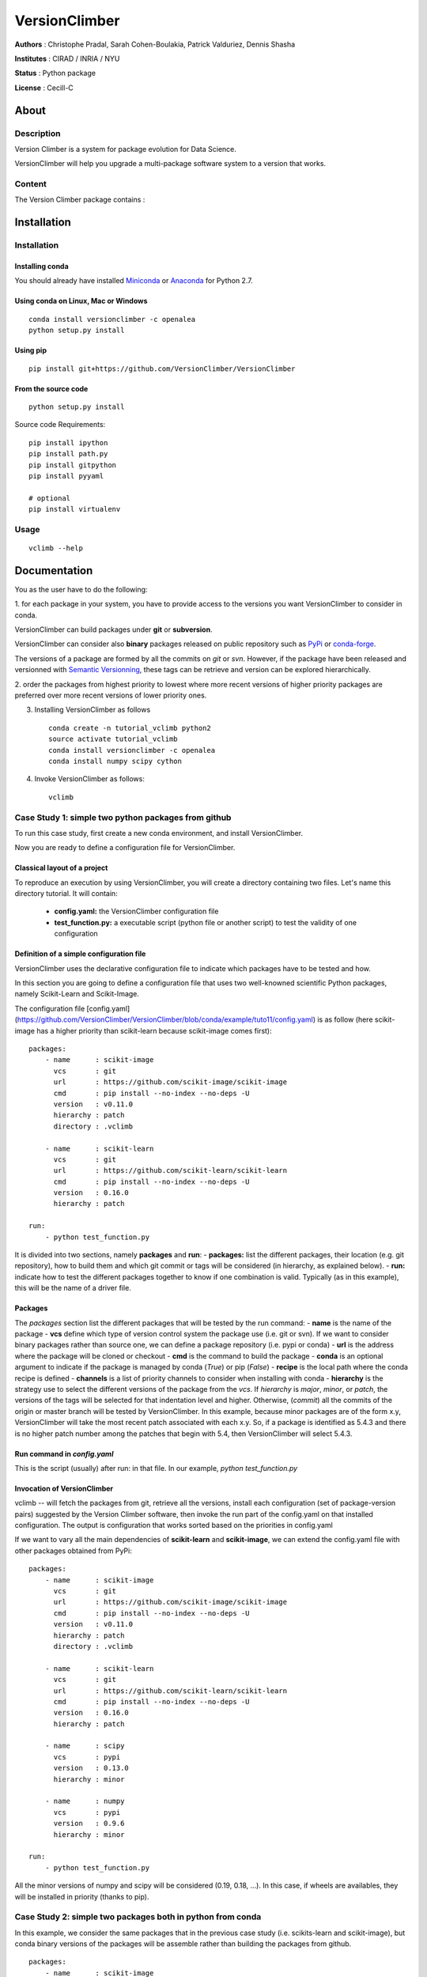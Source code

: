 VersionClimber
==============

**Authors** : Christophe Pradal, Sarah Cohen-Boulakia, Patrick Valduriez, Dennis Shasha

**Institutes** : CIRAD / INRIA / NYU

**Status** : Python package

**License** : Cecill-C


About
-----

Description
+++++++++++

Version Climber is a system for package evolution for Data Science.

VersionClimber will help you upgrade a multi-package software
system to a version that works.


Content
+++++++

The Version Climber package contains :


Installation
------------


Installation
++++++++++++

Installing conda
*****************

You should already have installed `Miniconda <https://conda.io/docs/install/quick.html>`_ or
`Anaconda <https://docs.continuum.io/anaconda/install>`_ for Python 2.7.


Using conda on Linux, Mac or Windows
*************************************

::

    conda install versionclimber -c openalea
    python setup.py install


Using pip
**********

::

    pip install git+https://github.com/VersionClimber/VersionClimber


From the source code
*********************

::

    python setup.py install

Source code Requirements:

::

    pip install ipython
    pip install path.py
    pip install gitpython
    pip install pyyaml

    # optional
    pip install virtualenv



Usage
+++++

::

    vclimb --help

Documentation
-------------

You as the user have to do the following:

1. for each package in your system,
you have to provide access to the versions you want VersionClimber to consider
in conda.

VersionClimber can build packages under **git** or **subversion**.

VersionClimber can consider also **binary** packages released on public repository such as `PyPi <https://pypi.python.org/pypi>`_ or `conda-forge <https://conda-forge.github.io/>`_.

The versions of a package are formed by all the commits on *git* or *svn*. 
However, if the package have been released and versionned with `Semantic Versionning <http://semver.org/>`_, these tags can be retrieve and version can be explored hierarchically.


2. order the packages from highest priority to lowest where more recent
versions of higher priority packages are preferred over more recent
versions of lower priority ones.

3. Installing VersionClimber as follows ::

    conda create -n tutorial_vclimb python2
    source activate tutorial_vclimb
    conda install versionclimber -c openalea
    conda install numpy scipy cython

4. Invoke VersionClimber as follows::

    vclimb

Case Study 1: simple two python packages from github
+++++++++++++++++++++++++++++++++++++++++++++++++++++++++++++

To run this case study, first create a new conda environment, and install VersionClimber.

Now you are ready to define a configuration file for VersionClimber.

Classical layout of a project
******************************

To reproduce an execution by using VersionClimber, you will create a directory containing two files.
Let's name this directory tutorial.
It will contain:
  - **config.yaml:** the VersionClimber configuration file
  - **test_function.py:** a executable script (python file or another script) to test the validity of one configuration

Definition of a simple configuration file
*****************************************

VersionClimber uses the declarative configuration file to indicate which packages have to be tested and how.

In this section you are going to define a configuration file that uses two well-knowned scientific Python packages, namely Scikit-Learn and Scikit-Image.

The configuration file [config.yaml](https://github.com/VersionClimber/VersionClimber/blob/conda/example/tuto11/config.yaml) is as follow (here scikit-image has a higher priority than scikit-learn because scikit-image comes first):

::

    packages:
        - name      : scikit-image
          vcs       : git
          url       : https://github.com/scikit-image/scikit-image
          cmd       : pip install --no-index --no-deps -U
          version   : v0.11.0
          hierarchy : patch
          directory : .vclimb

        - name      : scikit-learn
          vcs       : git
          url       : https://github.com/scikit-learn/scikit-learn
          cmd       : pip install --no-index --no-deps -U
          version   : 0.16.0
          hierarchy : patch

    run:
        - python test_function.py


It is divided into two sections, namely **packages** and **run**:
- **packages:** list the different packages, their location (e.g. git repository), how to build them and which git commit or tags will be considered (in hierarchy, as explained below).
- **run:** indicate how to test the different packages together to know if one combination is valid. Typically (as in this example), this will be the name of a driver file.


Packages
********

The *packages* section list the different packages that will be tested by the run command:
- **name** is the name of the package
- **vcs** define which type of version control system the package use (i.e. git or svn).
If we want to consider binary packages rather than source one, we can define a package repository (i.e. pypi or conda)
- **url** is the address where the package will be cloned or checkout
- **cmd** is the command to build the package
- **conda** is an optional argument to indicate if the package is managed by conda (`True`) or pip (`False`)
- **recipe** is the local path where the conda recipe is defined
- **channels** is a list of priority channels to consider when installing with conda
- **hierarchy** is the strategy use to select the different versions of the package from the *vcs*.
If *hierarchy* is `major`, `minor`, or `patch`, the versions of the tags will be selected for that indentation level and higher. Otherwise, (`commit`) all the commits of the origin or master branch will be tested by VersionClimber. In this example, because minor packages are of the  form x.y, VersionClimber will take the most recent patch associated with each x.y. So, if a package is identified as 5.4.3 and there is no higher patch number among the patches that begin with 5.4, then VersionClimber will select 5.4.3.


Run command in *config.yaml*
****************************

This is the script (usually) after run: in that file. In our example,
`python test_function.py`


Invocation of VersionClimber
****************************

vclimb -- will fetch the packages from git, retrieve all the versions, install each configuration (set of package-version pairs) suggested by the Version Climber software, then invoke the run part of the config.yaml on that installed configuration. The output is configuration that works sorted based on the priorities in config.yaml


If we want to vary all the main dependencies of **scikit-learn** and **scikit-image**, we can extend the config.yaml file with other packages obtained from PyPi:
::

    packages:
        - name      : scikit-image
          vcs       : git
          url       : https://github.com/scikit-image/scikit-image
          cmd       : pip install --no-index --no-deps -U
          version   : v0.11.0
          hierarchy : patch
          directory : .vclimb

        - name      : scikit-learn
          vcs       : git
          url       : https://github.com/scikit-learn/scikit-learn
          cmd       : pip install --no-index --no-deps -U
          version   : 0.16.0
          hierarchy : patch

        - name      : scipy
          vcs       : pypi
          version   : 0.13.0
          hierarchy : minor

        - name      : numpy
          vcs       : pypi
          version   : 0.9.6
          hierarchy : minor

    run:
        - python test_function.py


All the minor versions of numpy and scipy will be considered (0.19, 0.18, ...). In this case, if wheels are availables, they will be installed in priority (thanks to pip).


Case Study 2: simple two packages both in python from conda
+++++++++++++++++++++++++++++++++++++++++++++++++++++++++++++

In this example, we consider the same packages that in the previous case study (i.e. scikits-learn and scikit-image),
but conda binary versions of the packages will be assemble rather than building the packages from github.

::

    packages:
        - name      : scikit-image
          vcs       : conda
          cmd       : conda install -y
          channels  :
            - conda-forge
          hierarchy : patch

        - name      : scikit-learn
          vcs       : conda
          cmd       : conda install -y
          channels  :
            - conda-forge
          hierarchy : patch

    run:
        - python test_function.py

In this example, the set of versions of each package is retrieve from anaconda default channel and the conda-forge (ref TODO) one.
You can explore the available versions using the command

::

    vclimb --versions

.. TODO:: Give the output of vclimb

Like in the previous case study, we can extend the configuration file by adding numpy and scipy packages, but installed from conda.
::

    packages:
        - name      : scikit-image
          vcs       : conda
          cmd       : conda install -y
          channels  :
            - conda-forge
          hierarchy : patch

        - name      : scikit-learn
          vcs       : conda
          cmd       : conda install -y
          channels  :
            - conda-forge
          hierarchy : patch

        - name      : scipy
          vcs       : conda
          cmd       : conda install -y
          channels  :
            - conda-forge
          hierarchy : minor

        - name      : numpy
          vcs       : conda
          cmd       : conda install -y
          channels  :
            - conda-forge
          hierarchy : minor

    run:
        - python test_function.py


Case Study 2: OpenAlea
+++++++++++++++++++++++++

In this case study, we want to found a valid configurationof various packages from OpenAlea, a scientific project developed to study multiscale plant modelling.

Packages in OpenAlea are implemented in different languages (mainly, C++, Python and R).
First, we will consider PlantGL (ref TODO), a large 3D C++ library with various dependencies.
Then we will explore an example obtained from the combina


Create a conda environment
++++++++++++++++++++++++++++

(see CONDA INSTALLATION (TODO))

::

    $ conda create -n tutorial_vclimb python2
    $ source activate tutorial_vclimb
    $ conda install versionclimber -c openalea


(Or) Create a virtual environment
++++++++++++++++++++++++++++++++++

(see http://docs.python-guide.org/en/latest/dev/virtualenvs/)

::

    $ cd my_project_folder
    $ virtualenv venv
    $ source venv/bin/activate

Install VersionClimber
++++++++++++++++++++++

::

    python setup.py install


YAML specification for VersionClimber
+++++++++++++++++++++++++++++++++++++

Define a file called config.yaml:

::

    packages:
        - name      : scikit-image
          vcs       : git
          url       : https://github.com/scikit-image/scikit-image
          cmd       : pip install --no-index --no-deps -U
          version   : v0.11.0
          hierarchy : patch
          directory : /Users/pradal/devlp/git_cache

        - name      : scikit-learn
          vcs       : git
          url       : https://github.com/scikit-learn/scikit-learn
          cmd       : pip install --no-index --no-deps -U
          version   : 0.16.0
          hierarchy : patch
          directory : /Users/pradal/devlp/git_cache

    run:
        - python my_script.py

Running Version Climber
+++++++++++++++++++++++

To run version climber, just run the following command::

    $ vclimb

What happens?
    - First, the different packages are checkout in the folder ``.vclimb``
    - Then, all the package versions are retrieved from git, PyPi or svn
    - The cmd (run) is tested on several configurations (combinations of packages)
    - The log is written in a file names versionclimber.log
